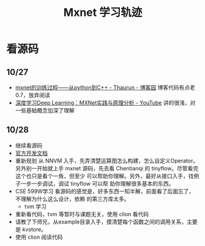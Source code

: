 #+TITLE: Mxnet 学习轨迹

* 看源码
** 10/27
- [[https://www.cnblogs.com/heguanyou/p/7604326.html][mxnet的训练过程——从python到C++ - Thaurun - 博客园]]
  博客代码有点老0.7，放弃阅读
- [[https://www.youtube.com/watch?v=msA8kHrYhFE][深度学习Deep Learning：MXNet实践与原理分析 - YouTube]]  
  讲的很浅，对一些基础概念加深了理解

** 10/28  
- 继续看源码
- [[https://cwiki.apache.org/confluence/display/MXNET/Proposals][官方开发文档]]
- 重新规划
  从 NNVM 入手，先弄清楚运算图怎么构建，怎么自定义Operator。另外别一开始就上手
  mxnet 源码，先去看 Chentianqi 的 tinyflow。尽管看完这个也只是看个一角，但至少
  可以帮助你理解。另外，最好从接口入手，找例子一步一步调试，调试 tinyflow 可以帮
  助你理解很多基本的东西。
- CSE 599W学习  
  看源码的感觉是，好多东西一知半解，前面看了后面忘了，不理解为什么这么设计，依赖
  的第三方库太多。
  + tvm 学习
- 重新看代码，tvm 等暂时与课题无关，使用 clion 看代码  
- 请教了下师兄，从example目录入手，摸清楚每个函数之间的调用关系，主要是 kvstore。
- 使用 clion 阅读代码

